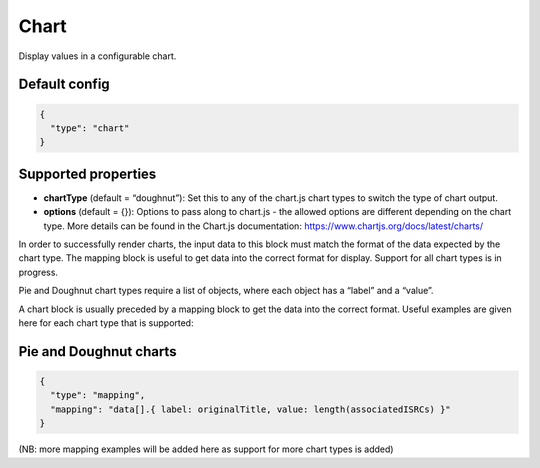 Chart
=====

Display values in a configurable chart.

Default config
--------------

.. code-block:: json

    {
      "type": "chart"
    }

Supported properties
--------------------

- **chartType** (default = “doughnut”): Set this to any of the chart.js chart types to switch the type of chart output.
- **options** (default = {}): Options to pass along to chart.js - the allowed options are different depending on the chart type. More details can be found in the Chart.js documentation: https://www.chartjs.org/docs/latest/charts/

In order to successfully render charts, the input data to this block must match the format of the data expected by the chart type. The mapping block is useful to get data into the correct format for display. Support for all chart types is in progress.

Pie and Doughnut chart types require a list of objects, where each object has a “label” and a “value”.

A chart block is usually preceded by a mapping block to get the data into the correct format. Useful examples are given here for each chart type that is supported:

Pie and Doughnut charts
-----------------------

.. code-block:: json

  {
    "type": "mapping",
    "mapping": "data[].{ label: originalTitle, value: length(associatedISRCs) }"
  }

(NB: more mapping examples will be added here as support for more chart types is added)
